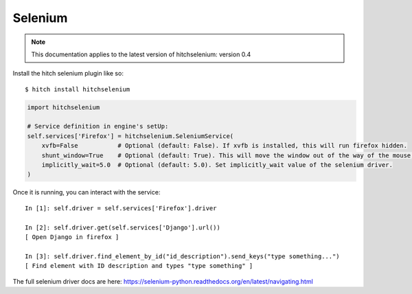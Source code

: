 Selenium
========

.. note::

    This documentation applies to the latest version of hitchselenium: version 0.4

Install the hitch selenium plugin like so::

    $ hitch install hitchselenium

.. code-block:: python

        import hitchselenium

        # Service definition in engine's setUp:
        self.services['Firefox'] = hitchselenium.SeleniumService(
            xvfb=False           # Optional (default: False). If xvfb is installed, this will run firefox hidden.
            shunt_window=True    # Optional (default: True). This will move the window out of the way of the mouse, to coordinates (0, 0).
            implicitly_wait=5.0  # Optional (default: 5.0). Set implicitly_wait value of the selenium driver.
        )

Once it is running, you can interact with the service::

    In [1]: self.driver = self.services['Firefox'].driver

    In [2]: self.driver.get(self.services['Django'].url())
    [ Open Django in firefox ]

    In [3]: self.driver.find_element_by_id("id_description").send_keys("type something...")
    [ Find element with ID description and types "type something" ]

The full selenium driver docs are here: https://selenium-python.readthedocs.org/en/latest/navigating.html
